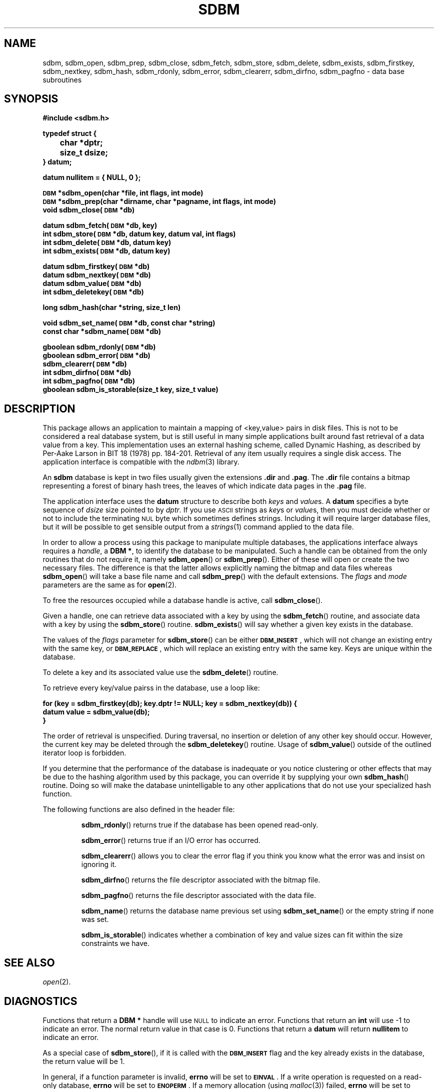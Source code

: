 .\" $Id: sdbm.3,v 1.2 90/12/13 13:00:57 oz Exp $
.TH SDBM 3 "1 March 1990"
.SH NAME
sdbm, sdbm_open, sdbm_prep, sdbm_close, sdbm_fetch, sdbm_store, sdbm_delete, sdbm_exists, sdbm_firstkey, sdbm_nextkey, sdbm_hash, sdbm_rdonly, sdbm_error, sdbm_clearerr, sdbm_dirfno, sdbm_pagfno \- data base subroutines
.SH SYNOPSIS
.nf
.ft B
#include <sdbm.h>
.sp
typedef struct {
	char *dptr;
	size_t dsize;
} datum;
.sp
datum nullitem = { NULL, 0 };
.sp
\s-1DBM\s0 *sdbm_open(char *file, int flags, int mode)
\s-1DBM\s0 *sdbm_prep(char *dirname, char *pagname, int flags, int mode)
void sdbm_close(\s-1DBM\s0 *db)
.sp
datum sdbm_fetch(\s-1DBM\s0 *db, key)
int sdbm_store(\s-1DBM\s0 *db, datum key, datum val, int flags)
int sdbm_delete(\s-1DBM\s0 *db, datum key)
int sdbm_exists(\s-1DBM\s0 *db, datum key)
.sp
datum sdbm_firstkey(\s-1DBM\s0 *db)
datum sdbm_nextkey(\s-1DBM\s0 *db)
datum sdbm_value(\s-1DBM\s0 *db)
int sdbm_deletekey(\s-1DBM\s0 *db)
.sp
long sdbm_hash(char *string, size_t len)
.sp
void sdbm_set_name(\s-1DBM\s0 *db, const char *string)
const char *sdbm_name(\s-1DBM\s0 *db)
.sp
gboolean sdbm_rdonly(\s-1DBM\s0 *db)
gboolean sdbm_error(\s-1DBM\s0 *db)
sdbm_clearerr(\s-1DBM\s0 *db)
int sdbm_dirfno(\s-1DBM\s0 *db)
int sdbm_pagfno(\s-1DBM\s0 *db)
gboolean sdbm_is_storable(size_t key, size_t value)
.ft R
.fi
.SH DESCRIPTION
.IX "database library" sdbm "" "\fLsdbm\fR"
.IX sdbm_open "" "\fLsdbm_open\fR \(em open \fLsdbm\fR database"
.IX sdbm_prep "" "\fLsdbm_prep\fR \(em prepare \fLsdbm\fR database"
.IX sdbm_close "" "\fLsdbm_close\fR \(em close \fLsdbm\fR routine"
.IX sdbm_fetch "" "\fLsdbm_fetch\fR \(em fetch \fLsdbm\fR database data"
.IX sdbm_store "" "\fLsdbm_store\fR \(em add data to \fLsdbm\fR database"
.IX sdbm_delete "" "\fLsdbm_delete\fR \(em remove data from \fLsdbm\fR database"
.IX sdbm_exists "" "\fLsdbm_exists\fR \(em test \fLsdbm\fR key existence"
.IX sdbm_firstkey "" "\fLsdbm_firstkey\fR \(em start iterator on \fLsdbm\fR database"
.IX sdbm_nextkey "" "\fLsdbm_nextkey\fR \(em move iterator on \fLsdbm\fR database"
.IX sdbm_value "" "\fLsdbm_value\fR \(em current value in \fLsdbm\fR database iterator"
.IX sdbm_deletekey "" "\fLsdbm_deletekey\fR \(em delete current key in \fLsdbm\fR database"
.IX sdbm_hash "" "\fLsdbm_hash\fR \(em string hash for \fLsdbm\fR database"
.IX sdbm_rdonly "" "\fLsdbm_rdonly\fR \(em return \fLsdbm\fR database read-only mode"
.IX sdbm_error "" "\fLsdbm_error\fR \(em return \fLsdbm\fR database error condition"
.IX sdbm_clearerr "" "\fLsdbm_clearerr\fR \(em clear \fLsdbm\fR database error condition"
.IX sdbm_dirfno "" "\fLsdbm_dirfno\fR \(em return \fLsdbm\fR database bitmap file descriptor"
.IX sdbm_pagfno "" "\fLsdbm_pagfno\fR \(em return \fLsdbm\fR database data file descriptor"
.IX "database functions \(em \fLsdbm\fR"  sdbm_open  ""  \fLsdbm_open\fP
.IX "database functions \(em \fLsdbm\fR"  sdbm_prep  ""  \fLsdbm_prep\fP
.IX "database functions \(em \fLsdbm\fR"  sdbm_close  ""  \fLsdbm_close\fP
.IX "database functions \(em \fLsdbm\fR"  sdbm_fetch  ""  \fLsdbm_fetch\fP
.IX "database functions \(em \fLsdbm\fR"  sdbm_store  ""  \fLsdbm_store\fP
.IX "database functions \(em \fLsdbm\fR"  sdbm_delete  ""  \fLsdbm_delete\fP
.IX "database functions \(em \fLsdbm\fR"  sdbm_firstkey  ""  \fLsdbm_firstkey\fP
.IX "database functions \(em \fLsdbm\fR"  sdbm_nextkey  ""  \fLsdbm_nextkey\fP
.IX "database functions \(em \fLsdbm\fR"  sdbm_value  ""  \fLsdbm_value\fP
.IX "database functions \(em \fLsdbm\fR"  sdbm_deletekey  ""  \fLsdbm_deletekey\fP
.IX "database functions \(em \fLsdbm\fR"  sdbm_rdonly  ""  \fLsdbm_rdonly\fP
.IX "database functions \(em \fLsdbm\fR"  sdbm_error  ""  \fLsdbm_error\fP
.IX "database functions \(em \fLsdbm\fR"  sdbm_clearerr  ""  \fLsdbm_clearerr\fP
.IX "database functions \(em \fLsdbm\fR"  sdbm_dirfno  ""  \fLsdbm_dirfno\fP
.IX "database functions \(em \fLsdbm\fR"  sdbm_pagfno  ""  \fLsdbm_pagfno\fP
.LP
This package allows an application to maintain a mapping of <key,value> pairs
in disk files.  This is not to be considered a real database system, but is
still useful in many simple applications built around fast retrieval of a data
value from a key.  This implementation uses an external hashing scheme,
called Dynamic Hashing, as described by Per-Aake Larson in BIT 18 (1978) pp.
184-201.  Retrieval of any item usually requires a single disk access.
The application interface is compatible with the
.IR ndbm (3)
library.
.LP
An
.B sdbm
database is kept in two files usually given the extensions
.B \.dir
and
.BR \.pag .
The
.B \.dir
file contains a bitmap representing a forest of binary hash trees, the leaves
of which indicate data pages in the
.B \.pag
file.
.LP
The application interface uses the
.B datum
structure to describe both
.I keys
and
.IR value s.
A
.B datum
specifies a byte sequence of
.I dsize
size pointed to by
.IR dptr .
If you use
.SM ASCII
strings as
.IR key s
or
.IR value s,
then you must decide whether or not to include the terminating
.SM NUL
byte which sometimes defines strings.  Including it will require larger
database files, but it will be possible to get sensible output from a
.IR strings (1)
command applied to the data file.
.LP
In order to allow a process using this package to manipulate multiple
databases, the applications interface always requires a
.IR handle ,
a
.BR "DBM *" ,
to identify the database to be manipulated.  Such a handle can be obtained
from the only routines that do not require it, namely
.BR sdbm_open (\|)
or
.BR sdbm_prep (\|).
Either of these will open or create the two necessary files.  The
difference is that the latter allows explicitly naming the bitmap and data
files whereas
.BR sdbm_open (\|)
will take a base file name and call
.BR sdbm_prep (\|)
with the default extensions.
The
.I flags
and
.I mode
parameters are the same as for
.BR open (2).
.LP
To free the resources occupied while a database handle is active, call
.BR sdbm_close (\|).
.LP
Given a handle, one can retrieve data associated with a key by using the
.BR sdbm_fetch (\|)
routine, and associate data with a key by using the
.BR sdbm_store (\|)
routine.
.BR sdbm_exists (\|)
will say whether a given key exists in the database.
.LP
The values of the
.I flags
parameter for
.BR sdbm_store (\|)
can be either
.BR \s-1DBM_INSERT\s0 ,
which will not change an existing entry with the same key, or
.BR \s-1DBM_REPLACE\s0 ,
which will replace an existing entry with the same key.
Keys are unique within the database.
.LP
To delete a key and its associated value use the
.BR sdbm_delete (\|)
routine.
.LP
To retrieve every key/value pairss in the database, use a loop like:
.sp
.nf
.ft B
for (key = sdbm_firstkey(db); key.dptr != NULL; key = sdbm_nextkey(db)) {
    datum value = sdbm_value(db);
}
.ft R
.fi
.LP
The order of retrieval is unspecified.  During traversal, no insertion or
deletion of any other key should occur.  However, the current key may be
deleted through the
.BR sdbm_deletekey (\|)
routine.  Usage of
.BR sdbm_value (\|)
outside of the outlined iterator loop is forbidden.
.LP
If you determine that the performance of the database is inadequate or
you notice clustering or other effects that may be due to the hashing
algorithm used by this package, you can override it by supplying your
own
.BR sdbm_hash (\|)
routine.  Doing so will make the database unintelligable to any other
applications that do not use your specialized hash function.
.sp
.LP
The following functions are also defined in the header file:
.IP
.BR sdbm_rdonly (\|)
returns true if the database has been opened read\-only.
.IP
.BR sdbm_error (\|)
returns true if an I/O error has occurred.
.IP
.BR sdbm_clearerr (\|)
allows you to clear the error flag if you think you know what the error
was and insist on ignoring it.
.IP
.BR sdbm_dirfno (\|)
returns the file descriptor associated with the bitmap file.
.IP
.BR sdbm_pagfno (\|)
returns the file descriptor associated with the data file.
.IP
.BR sdbm_name (\|)
returns the database name previous set using
.BR sdbm_set_name (\|)
or the empty string if none was set.
.IP
.BR sdbm_is_storable (\|)
indicates whether a combination of key and value sizes can fit within the size
constraints we have.
.SH SEE ALSO
.IR open (2).
.SH DIAGNOSTICS
Functions that return a
.B "DBM *"
handle will use
.SM NULL
to indicate an error.
Functions that return an
.B int
will use \-1 to indicate an error.  The normal return value in that case is 0.
Functions that return a
.B datum
will return
.B nullitem
to indicate an error.
.LP
As a special case of
.BR sdbm_store (\|),
if it is called with the
.B \s-1DBM_INSERT\s0
flag and the key already exists in the database, the return value will be 1.
.LP
In general, if a function parameter is invalid,
.B errno
will be set to
.BR \s-1EINVAL\s0 .
If a write operation is requested on a read-only database,
.B errno
will be set to
.BR \s-1ENOPERM\s0 .
If a memory allocation (using
.IR malloc (3))
failed,
.B errno
will be set to
.BR \s-1ENOMEM\s0 .
For I/O operation failures
.B errno
will contain the value set by the relevant failed system call, either
.IR read (2),
.IR write (2),
or
.IR lseek (2).
.SH AUTHORS
"Ozan S. Yigit" <oz@nexus.yorku.ca>
.sp
Raphael Manfredi <Raphael_Manfredi@pobox.com> (for
.B gtk-gnutella
extensions)
.SH BUGS
The sum of key and value data sizes must not exceed
.B \s-1PAIRMAX\s0
(1008 bytes).
.LP
The sum of the key and value data sizes where several keys hash to the
same value must fit within one bitmap page.
.LP
The
.B \.pag
file will contain holes, so its apparent size is larger than its contents.
When copied through the filesystem the holes will be filled.
.LP
The contents of
.B datum
values returned are in volatile storage.  If you want to retain the values
pointed to, you must copy them immediately before another call to this package.
.LP
The only safe way for multiple processes to (read and) update a database at
the same time, is to implement a private locking scheme outside this package
and open and close the database between lock acquisitions.  It is safe for
multiple processes to concurrently access a database read-only.
.SH APPLICATIONS PORTABILITY
For complete source code compatibility with the Berkeley Unix
.IR ndbm (3)
library, the 
.B sdbm.h
header file should be installed in
.BR /usr/include/ndbm.h .
.LP
The
.B nullitem
data item, and the
.BR sdbm_prep (\|),
.BR sdbm_hash (\|),
.BR sdbm_rdonly (\|),
.BR sdbm_dirfno (\|),
and
.BR sdbm_pagfno (\|)
functions are unique to this package.
.LP
The
.BR sdbm_deletekey (\|),
.BR sdbm_value (\|),
.BR sdbm_is_storable (\|),
.BR sdbm_set_name (\|),
and
.BR sdbm_name (\|)
functions are additions made by Raphael Manfredi for
.B gtk-gnutella
but anyone is welcome reusing these extensions.
